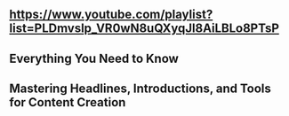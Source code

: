 ** https://www.youtube.com/playlist?list=PLDmvslp_VR0wN8uQXyqJl8AiLBLo8PTsP
** Everything You Need to Know
** Mastering Headlines, Introductions, and Tools for Content Creation

